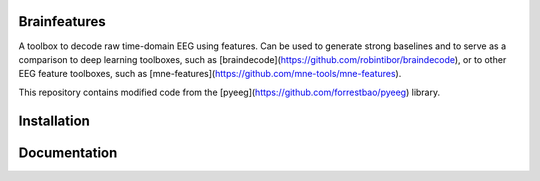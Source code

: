 Brainfeatures
=============

A toolbox to decode raw time-domain EEG using features.
Can be used to generate strong baselines and to serve as a comparison to deep learning toolboxes, such as [braindecode](https://github.com/robintibor/braindecode), or to other EEG feature toolboxes, such as [mne-features](https://github.com/mne-tools/mne-features).

This repository contains modified code from the [pyeeg](https://github.com/forrestbao/pyeeg) library.


Installation
============


Documentation
=============
